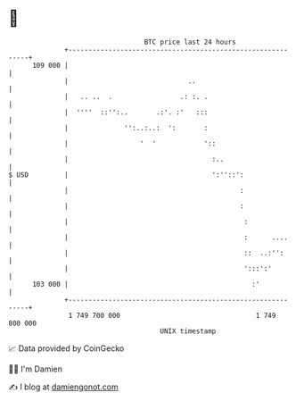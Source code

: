 * 👋

#+begin_example
                                     BTC price last 24 hours                    
                 +------------------------------------------------------------+ 
         109 000 |                                                            | 
                 |                              ..                            | 
                 |   .. ..  .                 .: :. .                         | 
                 |  ''''  ::'':..       .:'. :'   :::                         | 
                 |              '':..:..:  ':       :                         | 
                 |                  '  '            '::                       | 
                 |                                    :..                     | 
   $ USD         |                                    ':''::':                | 
                 |                                           :                | 
                 |                                           :                | 
                 |                                            :               | 
                 |                                            :      ....     | 
                 |                                            ::  ..:'':      | 
                 |                                            ':::':'         | 
         103 000 |                                              :'            | 
                 +------------------------------------------------------------+ 
                  1 749 700 000                                  1 749 800 000  
                                         UNIX timestamp                         
#+end_example
📈 Data provided by CoinGecko

🧑‍💻 I'm Damien

✍️ I blog at [[https://www.damiengonot.com][damiengonot.com]]
